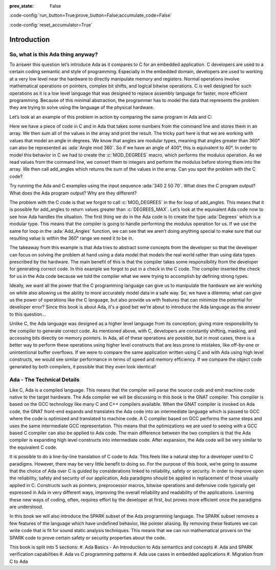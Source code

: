 :prev_state: False

:code-config:`run_button=True;prove_button=False;accumulate_code=False`

:code-config:`reset_accumulator=True`

.. role:: ada(code)
   :language: ada

.. role:: c(code)
   :language: c

Introduction
==============

So, what is this Ada thing anyway?
-----------------------------------

To answer this question let’s introduce Ada as it compares to C for an embedded application. C developers are used to a certain coding semantic and style of programming. Especially in the embedded domain, developers are used to working at a very low level near the hardware to directly manipulate memory and registers. Normal operations involve mathematical operations on pointers, complex bit shifts, and logical bitwise operations. C is well designed for such operations as it is a low level language that was designed to replace assembly language for faster, more efficient programming. Because of this minimal abstraction, the programmer has to model the data that represents the problem they are trying to solve using the language of the physical hardware.

Let’s look at an example of this problem in action by comparing the same program in Ada and C:

.. code:: c cli_input

   !main.c
   #include <stdio.h>
   #include <stdlib.h>

   #define DEGREES_MAX           (360)
   typedef unsigned int degrees;

   #define MOD_DEGREES(x)   (x % DEGREES_MAX)

   degrees add_angles(degrees* list, int length)
   {
     degrees sum = 0;
     for(int i = 0; i < length; ++i) {
       sum += list[i];
     }

     return sum;
   }

   int main(int argc, char** argv)
   {
     degrees list[argc - 1];

     for(int i = 1; i < argc; ++i) {
       list[i - 1] = MOD_DEGREES(atoi(argv[i]));
     }

     printf("Sum: %d\n", add_angles(list, argc - 1));

     return 0;
   }

.. code:: ada cli_input

   with Ada.Command_Line; use Ada.Command_Line;
   with Ada.Text_IO; use Ada.Text_IO;


   procedure Sum_Angles
   is
      DEGREES_MAX : constant := 360;
      type Degrees is mod DEGREES_MAX;

      type Degrees_List is array (Natural range <>) of Degrees;

      function Add_Angles (List : Degrees_List) return Degrees
      is
         Sum : Degrees := 0;
      begin
         for I in List'Range loop
            Sum := Sum + List (I);
         end loop;

         return Sum;
      end Add_Angles;

      List : Degrees_List (1 .. Argument_Count);
   begin
      for I in List'Range loop
         List (I) := Degrees (Integer'Value (Argument (I)));
      end loop;

      Put_Line ("Sum:" & Add_Angles (List)'Img);
   end Sum_Angles;

Here we have a piece of code in C and in Ada that takes some numbers from the command line and stores them in an array. We then sum all of the values in the array and print the result. The tricky part here is that we are working with values that model an angle in degrees. We know that angles are modular types, meaning that angles greater than 360° can also be represented as :ada:`Angle mod 360`. So if we have an angle of 400°, this is equivalent to 40°. In order to model this behavior in C we had to create the :c:`MOD_DEGREES` macro, which performs the modulus operation. As we read values from the command line, we convert them to integers and perform the modulus before storing them into the array. We then call add_angles which returns the sum of the values in the array. Can you spot the problem with the C code? 

Try running the Ada and C examples using the input sequence :ada:`340 2 50 70`. What does the C program output? What does the Ada program output? Why are they different?

The problem with the C code is that we forgot to call :c:`MOD_DEGREES` in the for loop of add_angles. This means that it is possible for add_angles to return values greater than :c:`DEGREES_MAX`. Let’s look at the equivalent Ada code now to see how Ada handles the situation. The first thing we do in the Ada code is to create the type :ada:`Degrees` which is a modular type. This means that the compiler is going to handle performing the modulus operation for us. If we use the same for loop in the :ada:`Add_Angles` function, we can see that we aren’t doing anything special to make sure that our resulting value is within the 360° range we need it to be in. 

The takeaway from this example is that Ada tries to abstract some concepts from the developer so that the developer can focus on solving the problem at hand using a data model that models the real world rather than using data types prescribed by the hardware. The main benefit of this is that the compiler takes some responsibility from the developer for generating correct code. In this example we forgot to put in a check in the C code. The compiler inserted the check for us in the Ada code because we told the compiler what we were trying to accomplish by defining strong types.

Ideally, we want all the power that the C programming language can give us to manipulate the hardware we are working on while also allowing us the ability to more accurately model data in a safe way. So, we have a dilemma; what can give us the power of operations like the C language, but also provide us with features that can minimize the potential for developer error? Since this book is about Ada, it's a good bet we’re about to introduce the Ada language as the answer to this question…

Unlike C, the Ada language was designed as a higher level language from its conception; giving more responsibility to the compiler to generate correct code. As mentioned above, with C, developers are constantly shifting, masking, and accessing bits directly on memory pointers. In Ada, all of these operations are possible, but in most cases, there is a better way to perform these operations using higher level constructs that are less prone to mistakes, like off-by-one or unintentional buffer overflows. If we were to compare the same application written using C and with Ada using high level constructs, we would see similar performance in terms of speed and memory efficiency. If we compare the object code generated by both compilers, it possible that they even look identical! 

Ada - The Technical Details
-----------------------------

Like C, Ada is a compiled language. This means that the compiler will parse the source code and emit machine code native to the target hardware. The Ada compiler we will be discussing in this book is the GNAT compiler. This compiler is based on the GCC technology like many C and C++ compilers available. When the GNAT compiler is invoked on Ada code, the GNAT front-end expands and translates the Ada code into an intermediate language which is passed to GCC where the code is optimized and translated to machine code. A C compiler based on GCC performs the same steps and uses the same intermediate GCC representation. This means that the optimizations we are used to seeing with a GCC based C compiler can also be applied to Ada code. The main difference between the two compilers is that the Ada compiler is expanding high level constructs into intermediate code. After expansion, the Ada code will be very similar to the equivalent C code. 

It is possible to do a line-by-line translation of C code to Ada. This feels like a natural step for a developer used to C paradigms. However, there may be very little benefit to doing so. For the purpose of this book, we’re going to assume that the choice of Ada over C is guided by considerations linked to reliability, safety or security. In order to improve upon the reliability, safety and security of our application, Ada paradigms should be applied in replacement of those usually applied in C. Constructs such as pointers, preprocessor macros, bitwise operations and defensive code typically get expressed in Ada in very different ways, improving the overall reliability and readability of the applications. Learning these new ways of coding, often, requires effort by the developer at first, but proves more efficient once the paradigms are understood.

In this book we will also introduce the SPARK subset of the Ada programming language. The SPARK subset removes a few features of the language which have undefined behavior, like pointer aliasing. By removing these features we can write code that is fit for sound static analysis techniques. This means that we can run mathematical provers on the SPARK code to prove certain safety or security properties about the code. 

This book is split into 5 sections:
#. Ada Basics - An Introduction to Ada semantics and concepts
#. Ada and SPARK verification capabilities
#. Ada vs C programming patterns
#. Ada use cases in embedded applications
#. Migration from C to Ada
